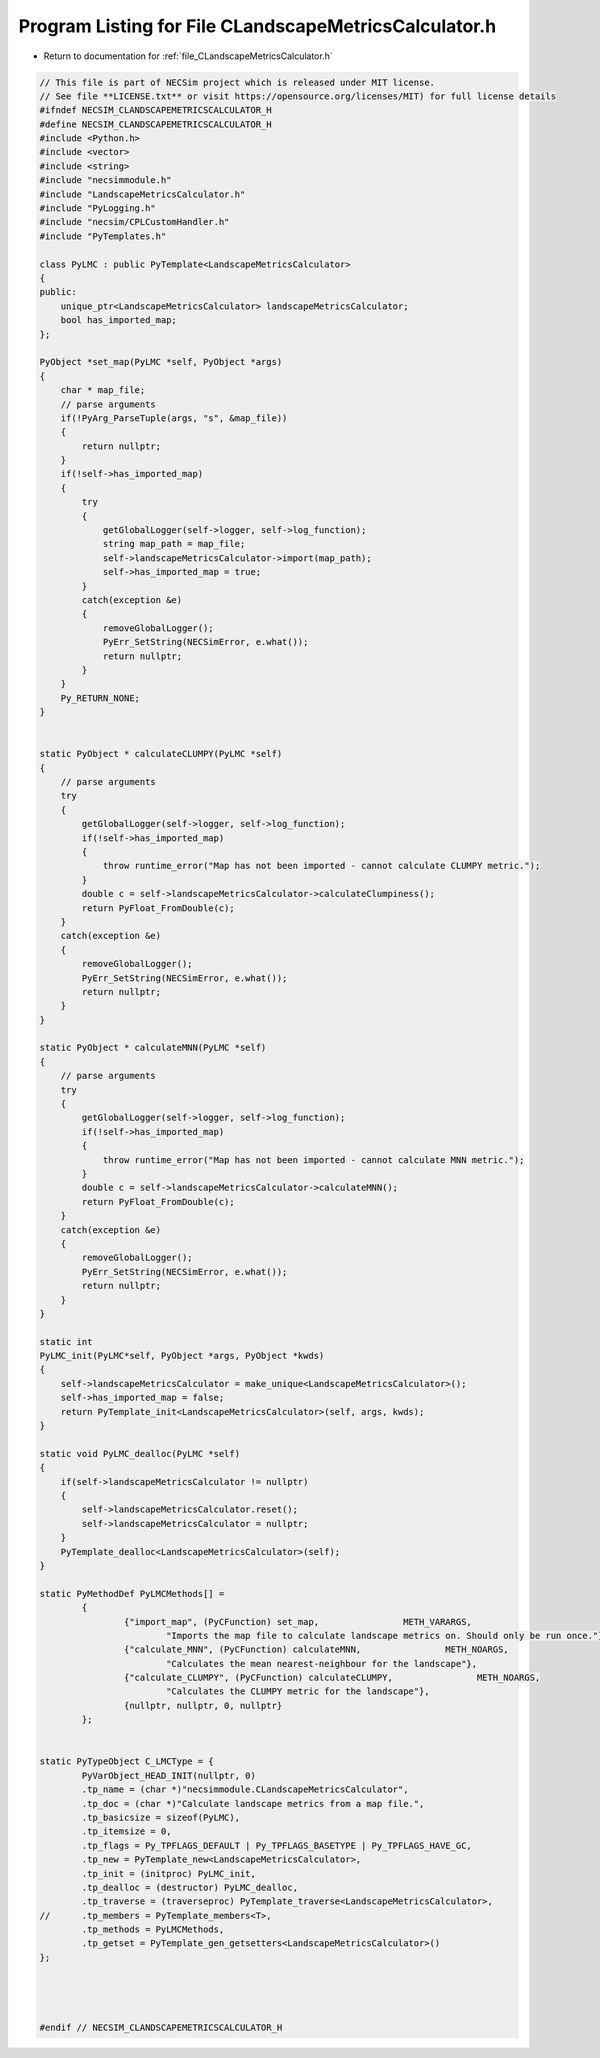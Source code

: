 
.. _program_listing_file_CLandscapeMetricsCalculator.h:

Program Listing for File CLandscapeMetricsCalculator.h
======================================================

- Return to documentation for :ref:`file_CLandscapeMetricsCalculator.h`

.. code-block:: cpp

   // This file is part of NECSim project which is released under MIT license.
   // See file **LICENSE.txt** or visit https://opensource.org/licenses/MIT) for full license details
   #ifndef NECSIM_CLANDSCAPEMETRICSCALCULATOR_H
   #define NECSIM_CLANDSCAPEMETRICSCALCULATOR_H
   #include <Python.h>
   #include <vector>
   #include <string>
   #include "necsimmodule.h"
   #include "LandscapeMetricsCalculator.h"
   #include "PyLogging.h"
   #include "necsim/CPLCustomHandler.h"
   #include "PyTemplates.h"
   
   class PyLMC : public PyTemplate<LandscapeMetricsCalculator>
   {
   public:
       unique_ptr<LandscapeMetricsCalculator> landscapeMetricsCalculator;
       bool has_imported_map;
   };
   
   PyObject *set_map(PyLMC *self, PyObject *args)
   {
       char * map_file;
       // parse arguments
       if(!PyArg_ParseTuple(args, "s", &map_file))
       {
           return nullptr;
       }
       if(!self->has_imported_map)
       {
           try
           {
               getGlobalLogger(self->logger, self->log_function);
               string map_path = map_file;
               self->landscapeMetricsCalculator->import(map_path);
               self->has_imported_map = true;
           }
           catch(exception &e)
           {
               removeGlobalLogger();
               PyErr_SetString(NECSimError, e.what());
               return nullptr;
           }
       }
       Py_RETURN_NONE;
   }
   
   
   static PyObject * calculateCLUMPY(PyLMC *self)
   {
       // parse arguments
       try
       {
           getGlobalLogger(self->logger, self->log_function);
           if(!self->has_imported_map)
           {
               throw runtime_error("Map has not been imported - cannot calculate CLUMPY metric.");
           }
           double c = self->landscapeMetricsCalculator->calculateClumpiness();
           return PyFloat_FromDouble(c);
       }
       catch(exception &e)
       {
           removeGlobalLogger();
           PyErr_SetString(NECSimError, e.what());
           return nullptr;
       }
   }
   
   static PyObject * calculateMNN(PyLMC *self)
   {
       // parse arguments
       try
       {
           getGlobalLogger(self->logger, self->log_function);
           if(!self->has_imported_map)
           {
               throw runtime_error("Map has not been imported - cannot calculate MNN metric.");
           }
           double c = self->landscapeMetricsCalculator->calculateMNN();
           return PyFloat_FromDouble(c);
       }
       catch(exception &e)
       {
           removeGlobalLogger();
           PyErr_SetString(NECSimError, e.what());
           return nullptr;
       }
   }
   
   static int
   PyLMC_init(PyLMC*self, PyObject *args, PyObject *kwds)
   {
       self->landscapeMetricsCalculator = make_unique<LandscapeMetricsCalculator>();
       self->has_imported_map = false;
       return PyTemplate_init<LandscapeMetricsCalculator>(self, args, kwds);
   }
   
   static void PyLMC_dealloc(PyLMC *self)
   {
       if(self->landscapeMetricsCalculator != nullptr)
       {
           self->landscapeMetricsCalculator.reset();
           self->landscapeMetricsCalculator = nullptr;
       }
       PyTemplate_dealloc<LandscapeMetricsCalculator>(self);
   }
   
   static PyMethodDef PyLMCMethods[] =
           {
                   {"import_map", (PyCFunction) set_map,                METH_VARARGS,
                           "Imports the map file to calculate landscape metrics on. Should only be run once."},
                   {"calculate_MNN", (PyCFunction) calculateMNN,                METH_NOARGS,
                           "Calculates the mean nearest-neighbour for the landscape"},
                   {"calculate_CLUMPY", (PyCFunction) calculateCLUMPY,                METH_NOARGS,
                           "Calculates the CLUMPY metric for the landscape"},
                   {nullptr, nullptr, 0, nullptr}
           };
   
   
   static PyTypeObject C_LMCType = {
           PyVarObject_HEAD_INIT(nullptr, 0)
           .tp_name = (char *)"necsimmodule.CLandscapeMetricsCalculator",
           .tp_doc = (char *)"Calculate landscape metrics from a map file.",
           .tp_basicsize = sizeof(PyLMC),
           .tp_itemsize = 0,
           .tp_flags = Py_TPFLAGS_DEFAULT | Py_TPFLAGS_BASETYPE | Py_TPFLAGS_HAVE_GC,
           .tp_new = PyTemplate_new<LandscapeMetricsCalculator>,
           .tp_init = (initproc) PyLMC_init,
           .tp_dealloc = (destructor) PyLMC_dealloc,
           .tp_traverse = (traverseproc) PyTemplate_traverse<LandscapeMetricsCalculator>,
   //      .tp_members = PyTemplate_members<T>,
           .tp_methods = PyLMCMethods,
           .tp_getset = PyTemplate_gen_getsetters<LandscapeMetricsCalculator>()
   };
   
   
   
   
   #endif // NECSIM_CLANDSCAPEMETRICSCALCULATOR_H
